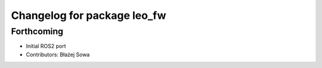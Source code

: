 ^^^^^^^^^^^^^^^^^^^^^^^^^^^^
Changelog for package leo_fw
^^^^^^^^^^^^^^^^^^^^^^^^^^^^

Forthcoming
-----------
* Initial ROS2 port
* Contributors: Błażej Sowa
